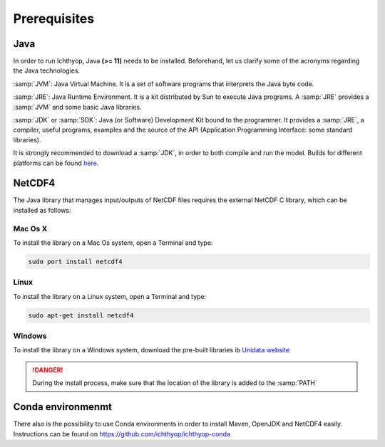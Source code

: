 Prerequisites
---------------------------------

Java
############

In order to run Ichthyop, Java **(>= 11)**  needs to be installed. Beforehand, let us clarify some of the acronyms regarding the Java
technologies.

:samp:`JVM`: Java Virtual Machine. It is a set of software programs that interprets the Java byte code.

:samp:`JRE`: Java Runtime Environment. It is a kit distributed by Sun to execute Java programs. A :samp:`JRE` provides a :samp:`JVM` and some basic Java libraries.

:samp:`JDK` or :samp:`SDK`: Java (or Software) Development Kit bound to the programmer. It provides a :samp:`JRE`, a compiler, useful programs, examples and the source of the API (Application Programming Interface: some standard libraries). 

It is strongly recommended to download a :samp:`JDK`, in order to both compile and run the model. Builds for different platforms can be found `here <https://www.oracle.com/java/technologies/downloads/>`_.

.. _nc_inst:

NetCDF4 
####################

The Java library that manages input/outputs of
NetCDF files requires the external NetCDF C library, which can be installed as follows:

Mac Os X
@@@@@@@@@@@@@@@

To install the library on a Mac Os system, open a Terminal and type:

.. code-block:: bash

    sudo port install netcdf4

Linux
@@@@@@@@@@@@@@@


To install the library on a Linux system, open a Terminal and type:

.. code-block:: bash

    sudo apt-get install netcdf4

Windows
@@@@@@@@@@@@@@@

To install the library on a Windows system, download the pre-built libraries ib
`Unidata website <https://docs.unidata.ucar.edu/netcdf-c/current/winbin.html>`_

.. danger::

    During the install process, make sure that the location of the library is added to 
    the :samp:`PATH`


Conda environmenmt
########################

There also is the possibility to use Conda environments in order to install Maven, OpenJDK and NetCDF4 easily. Instructions can be found on https://github.com/ichthyop/ichthyop-conda
